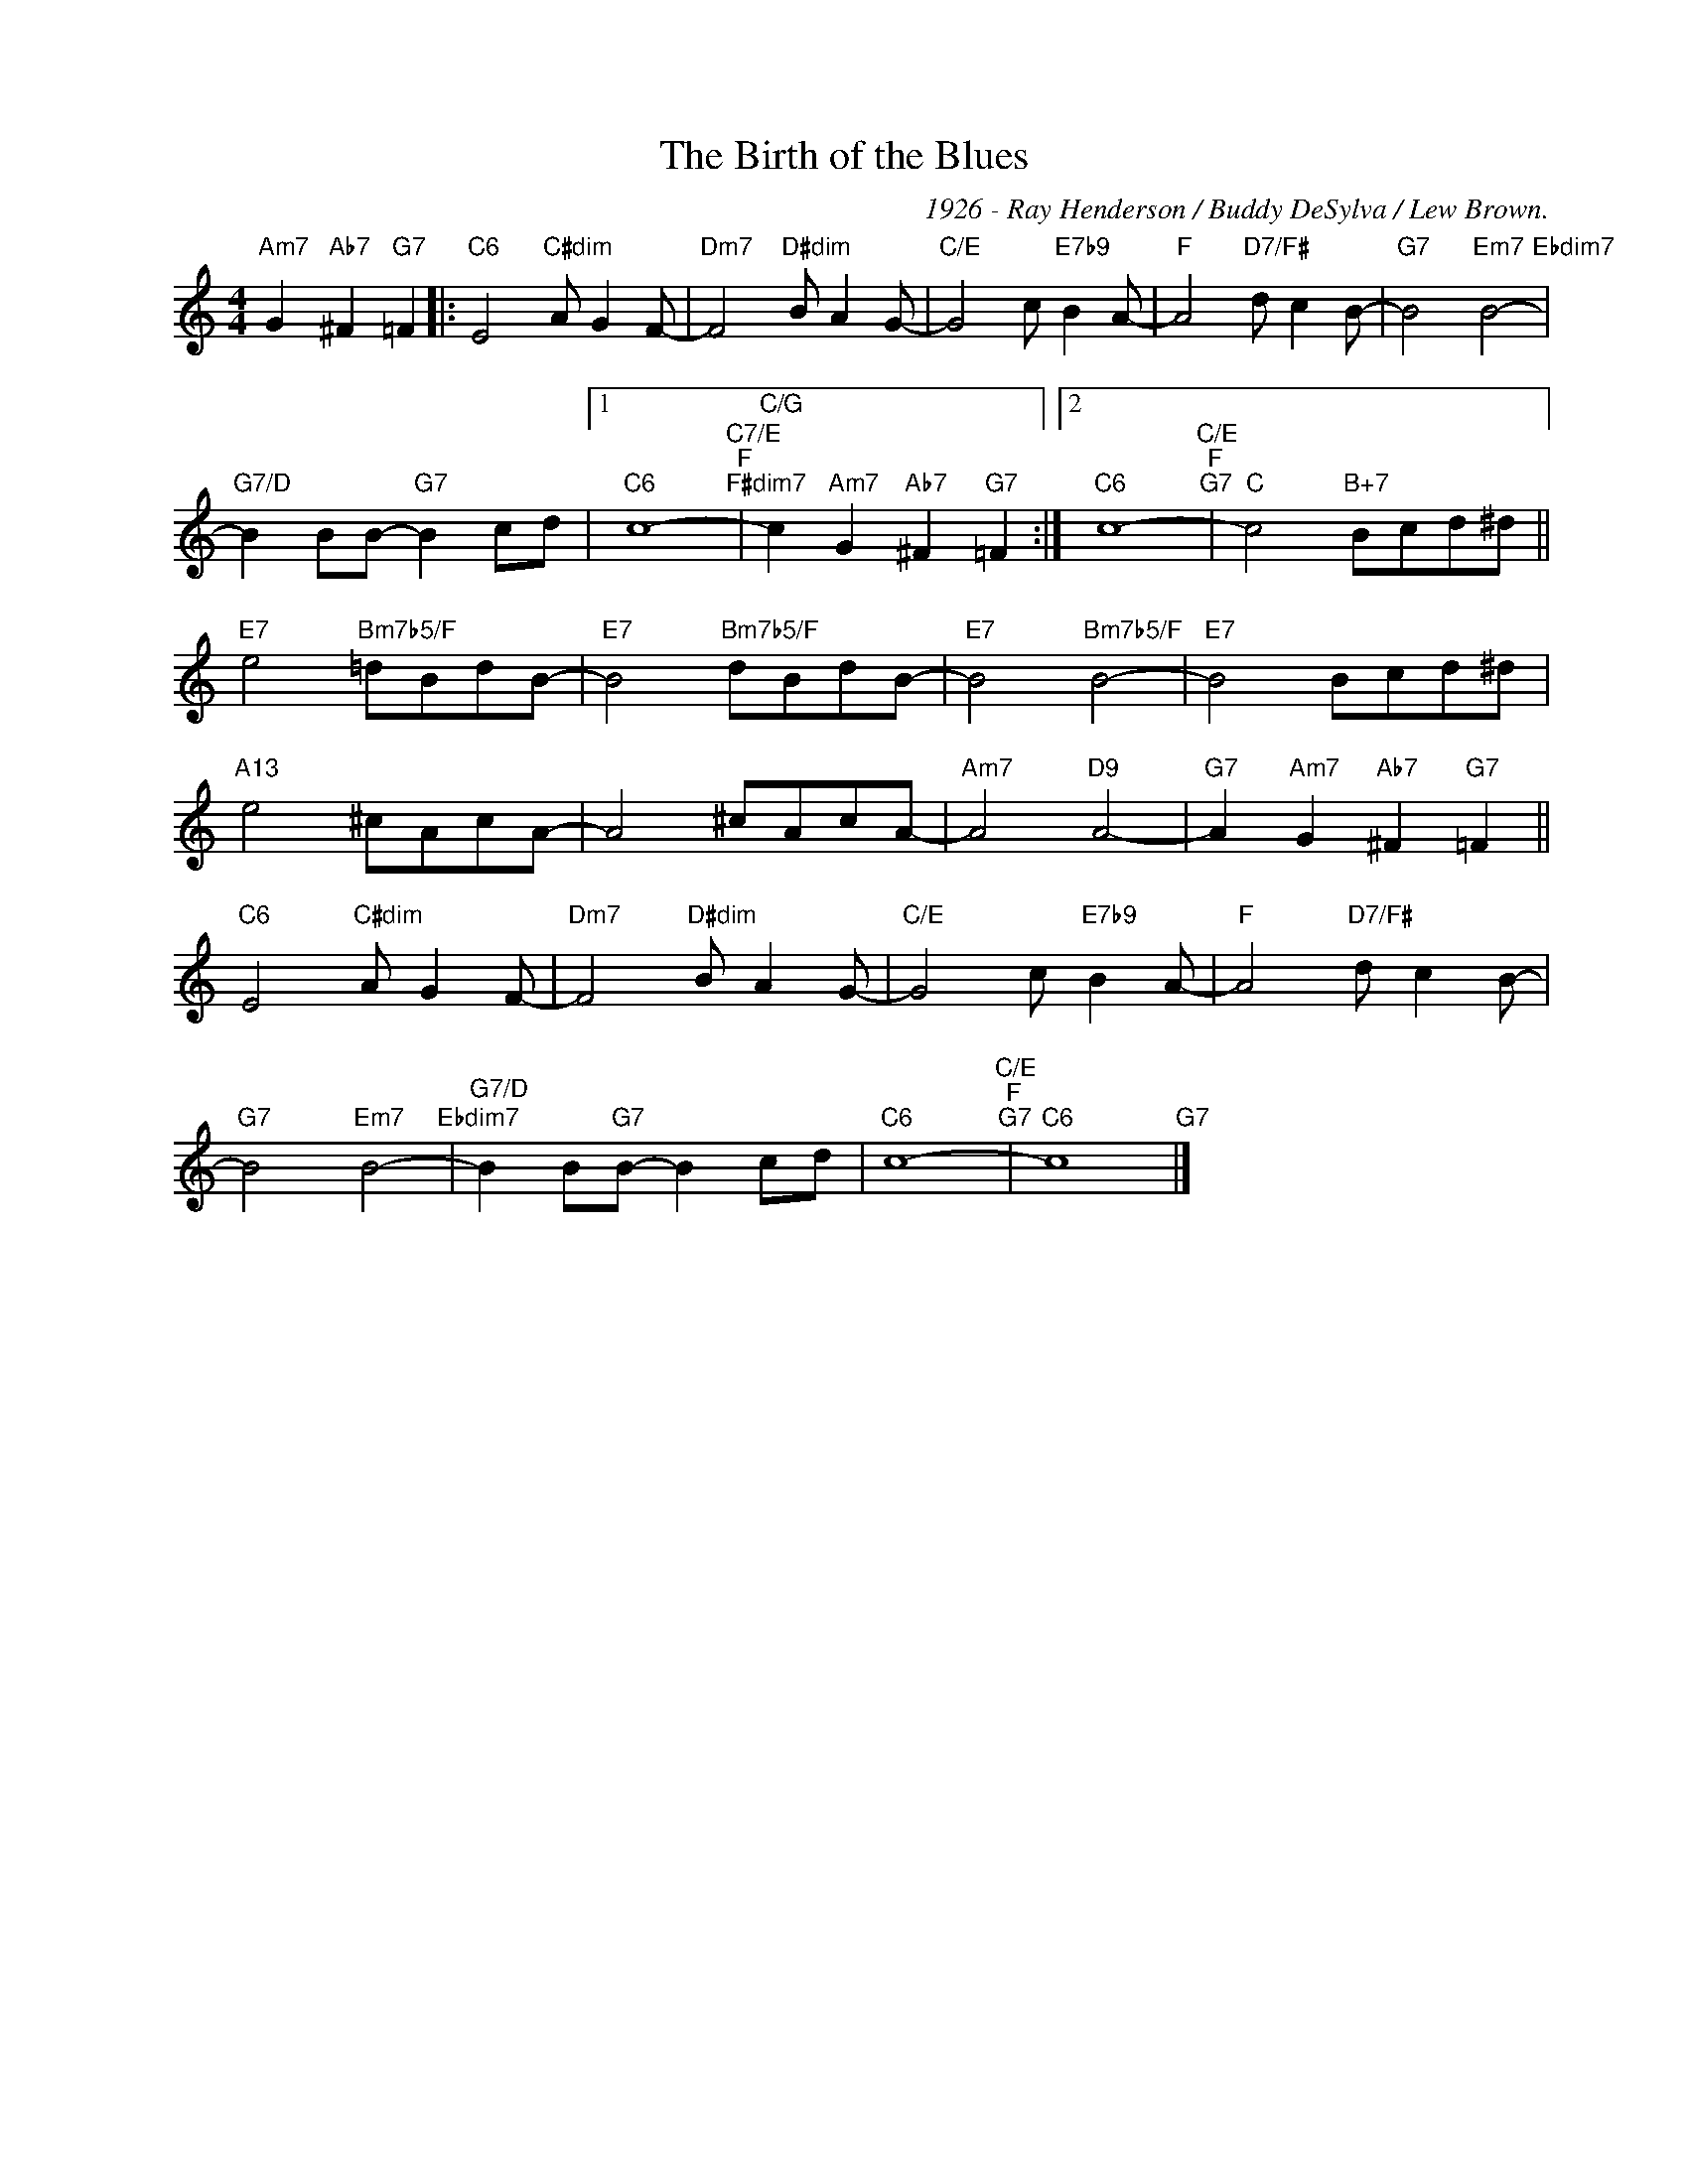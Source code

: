 X:1
T:The Birth of the Blues
C:1926 - Ray Henderson / Buddy DeSylva / Lew Brown.
Z:Copyright Â© www.realbook.site
L:1/8
M:4/4
I:linebreak $
K:C
V:1 treble nm=" " snm=" "
V:1
"Am7" G2"Ab7" ^F2"G7" =F2 |:"C6" E4"C#dim" A G2 F- |"Dm7" F4"D#dim" B A2 G- | %3
"C/E" G4 c"E7b9" B2 A- |"F" A4"D7/F#" d c2 B- |"G7" B4"Em7" B4-"Ebdim7" |$ %6
"G7/D" B2 BB-"G7" B2 cd |1"C6" c8-"C7/E""F""F#dim7" |"C/G" c2"Am7" G2"Ab7" ^F2"G7" =F2 :|2 %9
"C6" c8-"C/E""F""G7" |"C" c4"B+7" Bcd^d ||$"E7" e4"Bm7b5/F" =dBdB- |"E7" B4"Bm7b5/F" dBdB- | %13
"E7" B4"Bm7b5/F" B4- |"E7" B4 Bcd^d |$"A13" e4 ^cAcA- | A4 ^cAcA- |"Am7" A4"D9" A4- | %18
"G7" A2"Am7" G2"Ab7" ^F2"G7" =F2 ||$"C6" E4"C#dim" A G2 F- |"Dm7" F4"D#dim" B A2 G- | %21
"C/E" G4 c"E7b9" B2 A- |"F" A4"D7/F#" d c2 B- |$"G7" B4"Em7" B4-"Ebdim7" |"G7/D" B2 B"G7"B- B2 cd | %25
"C6" c8-"C/E""F""G7" |"C6" c8"G7" |] %27

